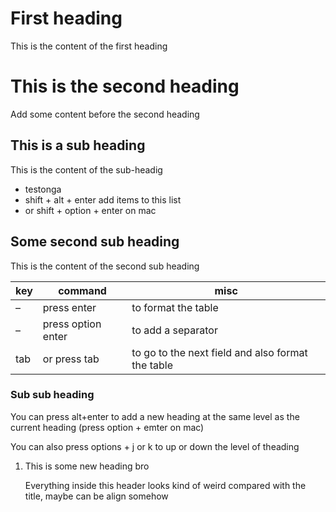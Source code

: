 * First heading

This is the content of the first heading

* This is the second heading

Add some content before the second heading

** This is a sub heading

This is the content of the sub-headig
- testonga
- shift + alt + enter add items to this list
- or shift + option + enter on mac

** Some second sub heading

This is the content of the second sub heading

| key | command            | misc                                              |
|-----+--------------------+---------------------------------------------------|
| --  | press enter        | to format the table                               |
| --  | press option enter | to add a separator                                |
|-----+--------------------+---------------------------------------------------|
| tab | or press tab       | to go to the next field and also format the table |
|-----+--------------------+---------------------------------------------------|

*** Sub sub heading

You can press alt+enter to add a new heading at the same level as the current heading
(press option + emter on mac)

You can also press options + j or k to up or down the level of theading

**** This is some new heading bro
Everything inside this header looks kind of weird compared with the title, maybe can be align somehow

